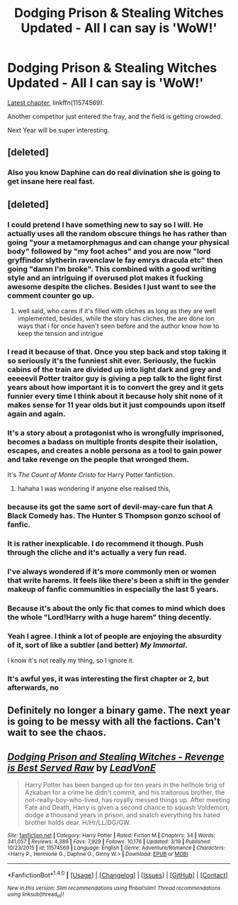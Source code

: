 #+TITLE: Dodging Prison & Stealing Witches Updated - All I can say is 'WoW!'

* Dodging Prison & Stealing Witches Updated - All I can say is 'WoW!'
:PROPERTIES:
:Author: InquisitorCOC
:Score: 11
:DateUnix: 1491416685.0
:DateShort: 2017-Apr-05
:END:
[[https://www.fanfiction.net/s/11574569/35/Dodging-Prison-and-Stealing-Witches-Revenge-is-Best-Served-Raw][Latest chapter]], linkffn(11574569).

Another competitor just entered the fray, and the field is getting crowded.

Next Year will be super interesting.


** [deleted]
:PROPERTIES:
:Score: 9
:DateUnix: 1491419597.0
:DateShort: 2017-Apr-05
:END:

*** Also you know Daphine can do real divination she is going to get insane here real fast.
:PROPERTIES:
:Author: cretsben
:Score: 3
:DateUnix: 1491424292.0
:DateShort: 2017-Apr-06
:END:


** [deleted]
:PROPERTIES:
:Score: 21
:DateUnix: 1491416953.0
:DateShort: 2017-Apr-05
:END:

*** I could pretend I have something new to say so I will. He actually uses all the random obscure things he has rather than going "your a metamorphmagus and can change your physical body" followed by "my foot aches" and you are now "lord gryffindor slytherin ravenclaw le fay emrys dracula etc" then going "damn I'm broke". This combined with a good writing style and an intriguing if overused plot makes it fucking awesome despite the cliches. Besides I just want to see the comment counter go up.
:PROPERTIES:
:Author: ksense2016
:Score: 11
:DateUnix: 1491421142.0
:DateShort: 2017-Apr-06
:END:

**** well said, who cares if it's filled with cliches as long as they are well implemented, besides, while the story has cliches, the are done ion ways that i for once haven't seen before and the author know how to keep the tension and intrigue
:PROPERTIES:
:Author: renextronex
:Score: 1
:DateUnix: 1501122283.0
:DateShort: 2017-Jul-27
:END:


*** I read it because of that. Once you step back and stop taking it so seriously it's the funniest shit ever. Seriously, the fuckin cabins of the train are divided up into light dark and grey and eeeeevil Potter traitor guy is giving a pep talk to the light first years about how important it is to convert the grey and it gets funnier every time I think about it because holy shit none of it makes sense for 11 year olds but it just compounds upon itself again and again.
:PROPERTIES:
:Score: 12
:DateUnix: 1491434193.0
:DateShort: 2017-Apr-06
:END:


*** It's a story about a protagonist who is wrongfully imprisoned, becomes a badass on multiple fronts despite their isolation, escapes, and creates a noble persona as a tool to gain power and take revenge on the people that wronged them.

It's /The Count of Monte Cristo/ for Harry Potter fanfiction.
:PROPERTIES:
:Author: Subrosian_Smithy
:Score: 9
:DateUnix: 1491480292.0
:DateShort: 2017-Apr-06
:END:

**** hahaha I was wondering if anyone else realised this,
:PROPERTIES:
:Author: renextronex
:Score: 2
:DateUnix: 1501122346.0
:DateShort: 2017-Jul-27
:END:


*** because its got the same sort of devil-may-care fun that A Black Comedy has. The Hunter S Thompson gonzo school of fanfic.
:PROPERTIES:
:Author: mikkelibob
:Score: 15
:DateUnix: 1491417154.0
:DateShort: 2017-Apr-05
:END:


*** It is rather inexplicable. I do recommend it though. Push through the cliche and it's actually a very fun read.
:PROPERTIES:
:Author: EpicBeardMan
:Score: 5
:DateUnix: 1491438929.0
:DateShort: 2017-Apr-06
:END:


*** I've always wondered if it's more commonly men or women that write harems. It feels like there's been a shift in the gender makeup of fanfic communities in especially the last 5 years.
:PROPERTIES:
:Author: 360Saturn
:Score: 5
:DateUnix: 1491483358.0
:DateShort: 2017-Apr-06
:END:


*** Because it's about the only fic that comes to mind which does the whole "Lord!Harry with a huge harem" thing decently.
:PROPERTIES:
:Author: deirox
:Score: 7
:DateUnix: 1491425655.0
:DateShort: 2017-Apr-06
:END:


*** Yeah I agree. I think a lot of people are enjoying the absurdity of it, sort of like a subtler (and better) /My Immortal/.

I know it's not really my thing, so I ignore it.
:PROPERTIES:
:Score: 2
:DateUnix: 1491474905.0
:DateShort: 2017-Apr-06
:END:


*** It's awful yes, it was interesting the first chapter or 2, but afterwards, no
:PROPERTIES:
:Author: Epwydadlan1
:Score: 0
:DateUnix: 1491429323.0
:DateShort: 2017-Apr-06
:END:


** Definitely no longer a binary game. The next year is going to be messy with all the factions. Can't wait to see the chaos.
:PROPERTIES:
:Author: Raishuu
:Score: 4
:DateUnix: 1491458053.0
:DateShort: 2017-Apr-06
:END:


** [[http://www.fanfiction.net/s/11574569/1/][*/Dodging Prison and Stealing Witches - Revenge is Best Served Raw/*]] by [[https://www.fanfiction.net/u/6791440/LeadVonE][/LeadVonE/]]

#+begin_quote
  Harry Potter has been banged up for ten years in the hellhole brig of Azkaban for a crime he didn't commit, and his traitorous brother, the not-really-boy-who-lived, has royally messed things up. After meeting Fate and Death, Harry is given a second chance to squash Voldemort, dodge a thousand years in prison, and snatch everything his hated brother holds dear. H/Hr/LL/DG/GW.
#+end_quote

^{/Site/: [[http://www.fanfiction.net/][fanfiction.net]] *|* /Category/: Harry Potter *|* /Rated/: Fiction M *|* /Chapters/: 34 *|* /Words/: 341,057 *|* /Reviews/: 4,389 *|* /Favs/: 7,929 *|* /Follows/: 10,176 *|* /Updated/: 3/19 *|* /Published/: 10/23/2015 *|* /id/: 11574569 *|* /Language/: English *|* /Genre/: Adventure/Romance *|* /Characters/: <Harry P., Hermione G., Daphne G., Ginny W.> *|* /Download/: [[http://www.ff2ebook.com/old/ffn-bot/index.php?id=11574569&source=ff&filetype=epub][EPUB]] or [[http://www.ff2ebook.com/old/ffn-bot/index.php?id=11574569&source=ff&filetype=mobi][MOBI]]}

--------------

*FanfictionBot*^{1.4.0} *|* [[[https://github.com/tusing/reddit-ffn-bot/wiki/Usage][Usage]]] | [[[https://github.com/tusing/reddit-ffn-bot/wiki/Changelog][Changelog]]] | [[[https://github.com/tusing/reddit-ffn-bot/issues/][Issues]]] | [[[https://github.com/tusing/reddit-ffn-bot/][GitHub]]] | [[[https://www.reddit.com/message/compose?to=tusing][Contact]]]

^{/New in this version: Slim recommendations using/ ffnbot!slim! /Thread recommendations using/ linksub(thread_id)!}
:PROPERTIES:
:Author: FanfictionBot
:Score: 2
:DateUnix: 1491416694.0
:DateShort: 2017-Apr-05
:END:

